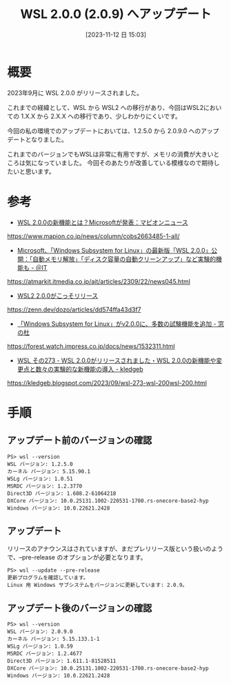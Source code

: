#+BLOG: wurly-blog
#+POSTID: 835
#+ORG2BLOG:
#+DATE: [2023-11-12 日 15:03]
#+OPTIONS: toc:nil num:nil todo:nil pri:nil tags:nil ^:nil
#+CATEGORY: WSL
#+TAGS: 
#+DESCRIPTION:
#+TITLE: WSL 2.0.0 (2.0.9) へアップデート

* 概要

2023年9月に WSL 2.0.0 がリリースされました。

これまでの経緯として、WSL から WSL2 への移行があり、今回はWSL2においての 1.X.X から 2.X.X への移行であり、少しわかりにくいです。

今回の私の環境でのアップデートにおいては、1.2.5.0 から 2.0.9.0 へのアップデートとなりました。

これまでのバージョンでもWSLは非常に有用ですが、メモリの消費が大きいところは気になっていました。
今回そのあたりが改善している模様なので期待したいと思います。

* 参考
 - [[https://www.mapion.co.jp/news/column/cobs2663485-1-all/][WSL 2.0.0の新機能とは？Microsoftが発表：マピオンニュース]]
https://www.mapion.co.jp/news/column/cobs2663485-1-all/

 - [[https://atmarkit.itmedia.co.jp/ait/articles/2309/22/news045.html][Microsoft、「Windows Subsystem for Linux」の最新版「WSL 2.0.0」公開：「自動メモリ解放」「ディスク容量の自動クリーンアップ」など実験的機能も - ＠IT]]
https://atmarkit.itmedia.co.jp/ait/articles/2309/22/news045.html

 - [[https://zenn.dev/dozo/articles/dd574ffa43d3f7][WSL2 2.0.0がこっそリリース]]
https://zenn.dev/dozo/articles/dd574ffa43d3f7

 - [[https://forest.watch.impress.co.jp/docs/news/1532311.html][「Windows Subsystem for Linux」がv2.0.0に、多数の試験機能を追加 - 窓の杜]]
https://forest.watch.impress.co.jp/docs/news/1532311.html

 - [[https://kledgeb.blogspot.com/2023/09/wsl-273-wsl-200wsl-200.html][WSL その273 - WSL 2.0.0がリリースされました・WSL 2.0.0の新機能や変更点と数々の実験的な新機能の導入 - kledgeb]]
https://kledgeb.blogspot.com/2023/09/wsl-273-wsl-200wsl-200.html

* 手順

** アップデート前のバージョンの確認

#+begin_src 
PS> wsl --version
WSL バージョン: 1.2.5.0
カーネル バージョン: 5.15.90.1
WSLg バージョン: 1.0.51
MSRDC バージョン: 1.2.3770
Direct3D バージョン: 1.608.2-61064218
DXCore バージョン: 10.0.25131.1002-220531-1700.rs-onecore-base2-hyp
Windows バージョン: 10.0.22621.2428
#+end_src

** アップデート

リリースのアナウンスはされていますが、まだプレリリース版という扱いのようで、--pre-release のオプションが必要となります。

#+begin_src 
PS> wsl --update --pre-release
更新プログラムを確認しています。
Linux 用 Windows サブシステムをバージョンに更新しています: 2.0.9。
#+end_src

** アップデート後のバージョンの確認

#+begin_src 
PS> wsl --version
WSL バージョン: 2.0.9.0
カーネル バージョン: 5.15.133.1-1
WSLg バージョン: 1.0.59
MSRDC バージョン: 1.2.4677
Direct3D バージョン: 1.611.1-81528511
DXCore バージョン: 10.0.25131.1002-220531-1700.rs-onecore-base2-hyp
Windows バージョン: 10.0.22621.2428
#+end_src
